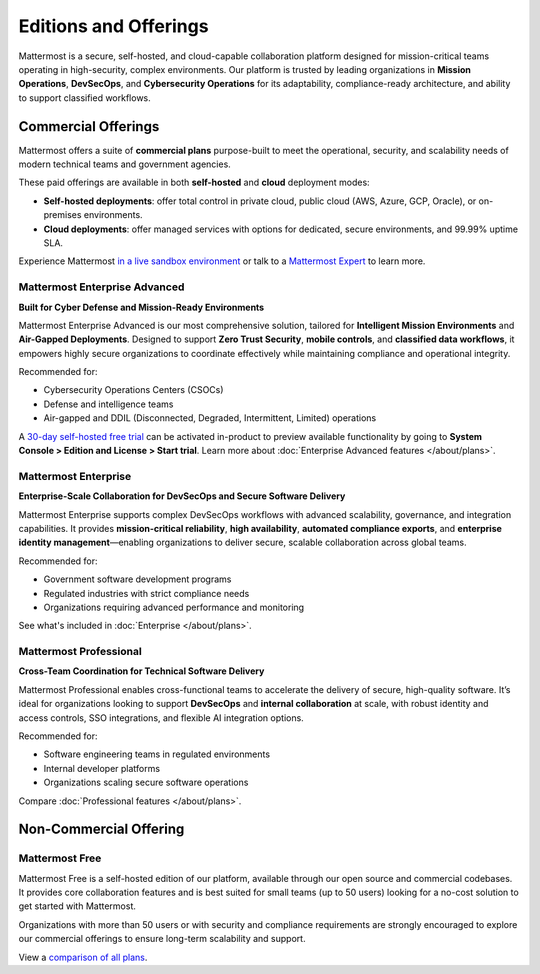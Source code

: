 Editions and Offerings 
======================

Mattermost is a secure, self-hosted, and cloud-capable collaboration platform designed for mission-critical teams operating in high-security, complex environments. Our platform is trusted by leading organizations in **Mission Operations**, **DevSecOps**, and **Cybersecurity Operations** for its adaptability, compliance-ready architecture, and ability to support classified workflows.

Commercial Offerings
--------------------

Mattermost offers a suite of **commercial plans** purpose-built to meet the operational, security, and scalability needs of modern technical teams and government agencies. 

These paid offerings are available in both **self-hosted** and **cloud** deployment modes:

- **Self-hosted deployments**: offer total control in private cloud, public cloud (AWS, Azure, GCP, Oracle), or on-premises environments.
- **Cloud deployments**: offer managed services with options for dedicated, secure environments, and 99.99% uptime SLA.

Experience Mattermost `in a live sandbox environment <https://mattermost.com/sign-up/>`_ or talk to a `Mattermost Expert <https://mattermost.com/contact-sales/>`_ to learn more.

Mattermost Enterprise Advanced
~~~~~~~~~~~~~~~~~~~~~~~~~~~~~~~

**Built for Cyber Defense and Mission-Ready Environments**

Mattermost Enterprise Advanced is our most comprehensive solution, tailored for **Intelligent Mission Environments** and **Air-Gapped Deployments**. Designed to support **Zero Trust Security**, **mobile controls**, and **classified data workflows**, it empowers highly secure organizations to coordinate effectively while maintaining compliance and operational integrity.

Recommended for:

- Cybersecurity Operations Centers (CSOCs)
- Defense and intelligence teams
- Air-gapped and DDIL (Disconnected, Degraded, Intermittent, Limited) operations

A `30-day self-hosted free trial <https://mattermost.com/download>`_ can be activated in-product to preview available functionality by going to **System Console > Edition and License > Start trial**. Learn more about :doc:`Enterprise Advanced features </about/plans>`.

Mattermost Enterprise
~~~~~~~~~~~~~~~~~~~~~

**Enterprise-Scale Collaboration for DevSecOps and Secure Software Delivery**

Mattermost Enterprise supports complex DevSecOps workflows with advanced scalability, governance, and integration capabilities. It provides **mission-critical reliability**, **high availability**, **automated compliance exports**, and **enterprise identity management**—enabling organizations to deliver secure, scalable collaboration across global teams.

Recommended for:

- Government software development programs
- Regulated industries with strict compliance needs
- Organizations requiring advanced performance and monitoring

See what's included in :doc:`Enterprise </about/plans>`.

Mattermost Professional
~~~~~~~~~~~~~~~~~~~~~~~~

**Cross-Team Coordination for Technical Software Delivery**

Mattermost Professional enables cross-functional teams to accelerate the delivery of secure, high-quality software. It’s ideal for organizations looking to support **DevSecOps** and **internal collaboration** at scale, with robust identity and access controls, SSO integrations, and flexible AI integration options.

Recommended for:

- Software engineering teams in regulated environments
- Internal developer platforms
- Organizations scaling secure software operations

Compare :doc:`Professional features </about/plans>`.

Non-Commercial Offering
-----------------------

Mattermost Free
~~~~~~~~~~~~~~~~

Mattermost Free is a self-hosted edition of our platform, available through our open source and commercial codebases. It provides core collaboration features and is best suited for small teams (up to 50 users) looking for a no-cost solution to get started with Mattermost.

Organizations with more than 50 users or with security and compliance requirements are strongly encouraged to explore our commercial offerings to ensure long-term scalability and support.

View a `comparison of all plans <https://mattermost.com/plans/>`_.